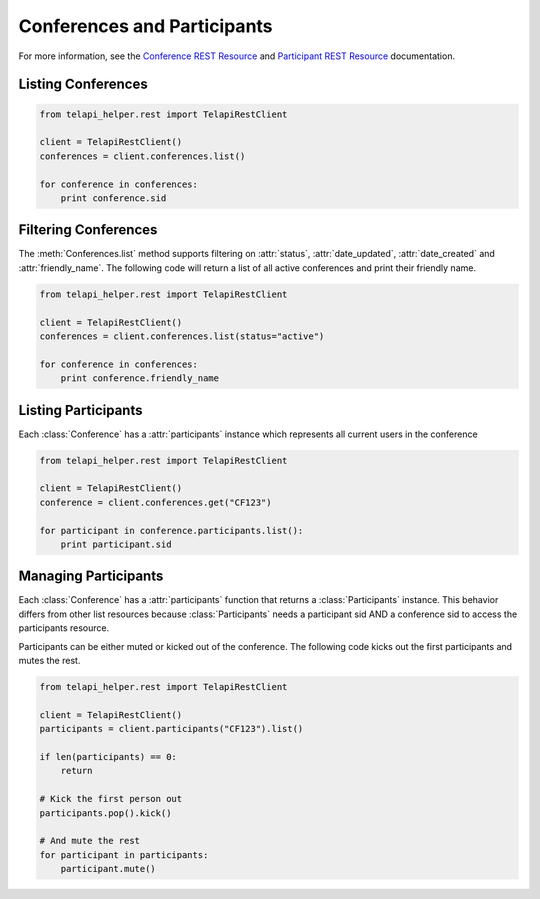 .. module:: telapi_helper.rest.resources

==============================
Conferences and Participants
==============================

For more information, see the `Conference REST Resource <http://www.telapi_helper.com/docs/api/rest/conference>`_ and `Participant REST Resource <http://www.telapi_helper.com/docs/api/rest/conference>`_ documentation.

Listing Conferences
-----------------------

.. code-block:: python

    from telapi_helper.rest import TelapiRestClient

    client = TelapiRestClient()
    conferences = client.conferences.list()

    for conference in conferences:
        print conference.sid

Filtering Conferences
-----------------------

The :meth:`Conferences.list` method supports filtering on :attr:`status`, :attr:`date_updated`, :attr:`date_created` and :attr:`friendly_name`. The following code will return a list of all active conferences and print their friendly name.

.. code-block:: python

    from telapi_helper.rest import TelapiRestClient

    client = TelapiRestClient()
    conferences = client.conferences.list(status="active")

    for conference in conferences:
        print conference.friendly_name


Listing Participants
----------------------

Each :class:`Conference` has a :attr:`participants` instance which represents all current users in the conference

.. code-block:: python

    from telapi_helper.rest import TelapiRestClient

    client = TelapiRestClient()
    conference = client.conferences.get("CF123")

    for participant in conference.participants.list():
        print participant.sid

Managing Participants
----------------------

Each :class:`Conference` has a :attr:`participants` function that returns a
:class:`Participants` instance. This behavior differs from other list resources
because :class:`Participants` needs a participant sid AND a conference sid to access the participants resource.

Participants can be either muted or kicked out of the conference. The following code kicks out the first participants and mutes the rest.

.. note::

.. code-block:: python

    from telapi_helper.rest import TelapiRestClient

    client = TelapiRestClient()
    participants = client.participants("CF123").list()

    if len(participants) == 0:
        return

    # Kick the first person out
    participants.pop().kick()

    # And mute the rest
    for participant in participants:
        participant.mute()
